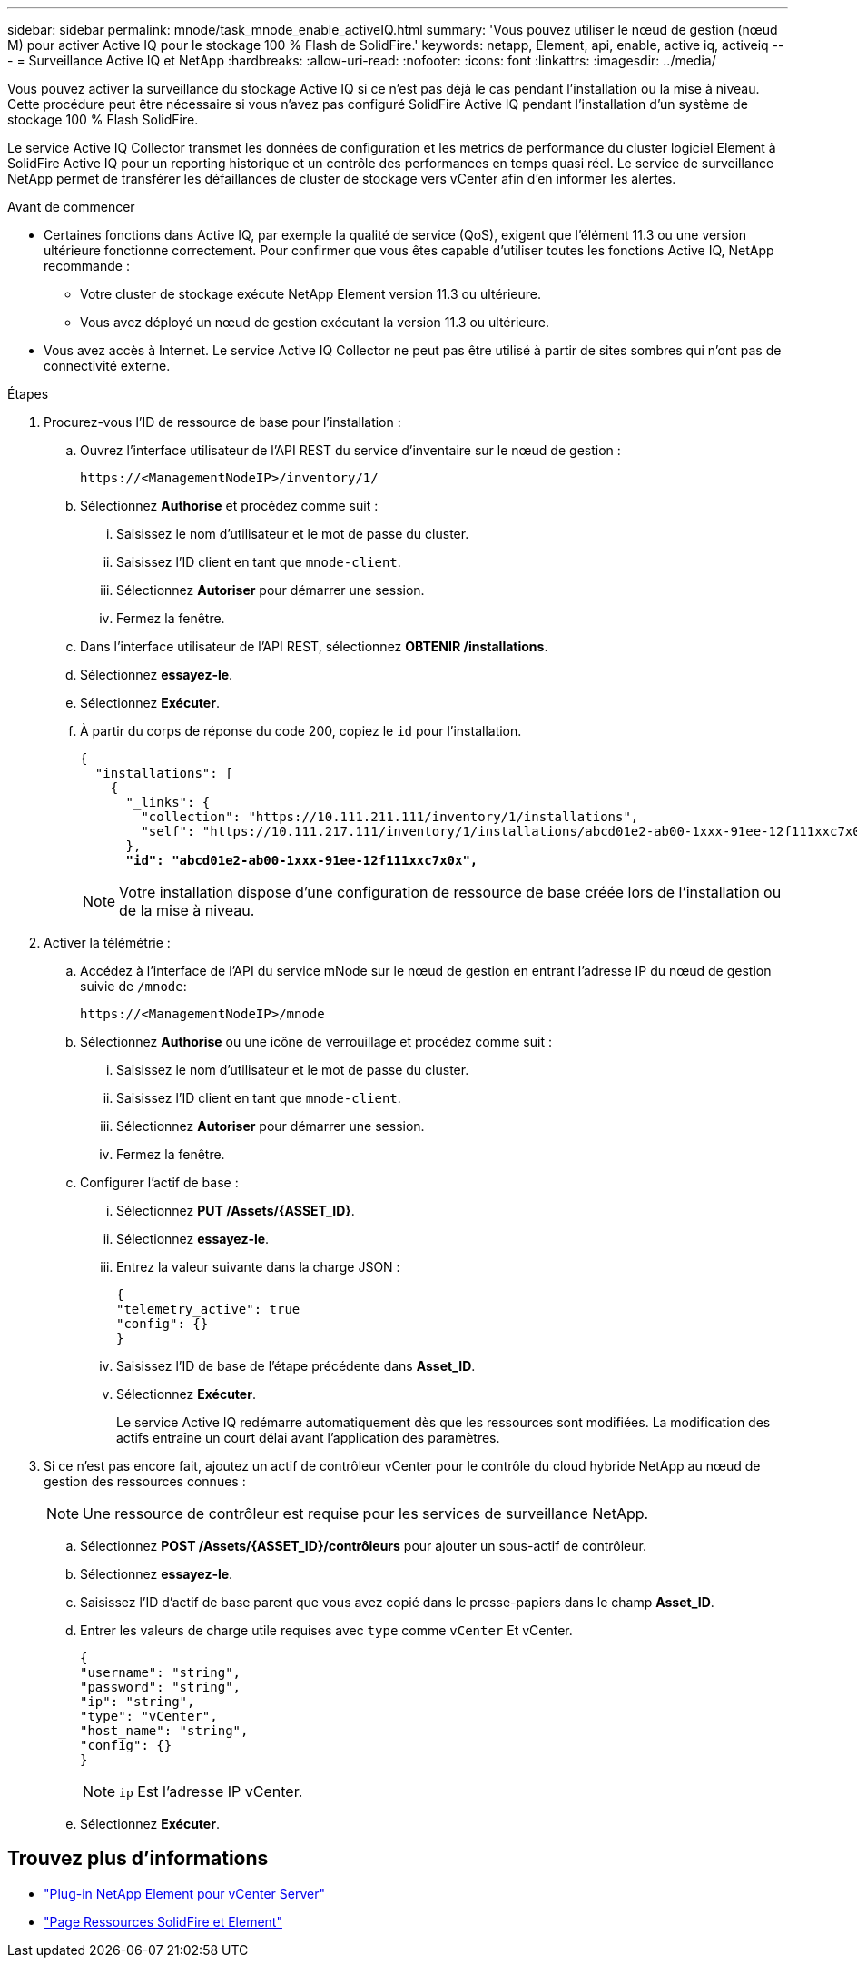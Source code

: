 ---
sidebar: sidebar 
permalink: mnode/task_mnode_enable_activeIQ.html 
summary: 'Vous pouvez utiliser le nœud de gestion (nœud M) pour activer Active IQ pour le stockage 100 % Flash de SolidFire.' 
keywords: netapp, Element, api, enable, active iq, activeiq 
---
= Surveillance Active IQ et NetApp
:hardbreaks:
:allow-uri-read: 
:nofooter: 
:icons: font
:linkattrs: 
:imagesdir: ../media/


[role="lead"]
Vous pouvez activer la surveillance du stockage Active IQ si ce n'est pas déjà le cas pendant l'installation ou la mise à niveau. Cette procédure peut être nécessaire si vous n'avez pas configuré SolidFire Active IQ pendant l'installation d'un système de stockage 100 % Flash SolidFire.

Le service Active IQ Collector transmet les données de configuration et les metrics de performance du cluster logiciel Element à SolidFire Active IQ pour un reporting historique et un contrôle des performances en temps quasi réel. Le service de surveillance NetApp permet de transférer les défaillances de cluster de stockage vers vCenter afin d'en informer les alertes.

.Avant de commencer
* Certaines fonctions dans Active IQ, par exemple la qualité de service (QoS), exigent que l'élément 11.3 ou une version ultérieure fonctionne correctement. Pour confirmer que vous êtes capable d'utiliser toutes les fonctions Active IQ, NetApp recommande :
+
** Votre cluster de stockage exécute NetApp Element version 11.3 ou ultérieure.
** Vous avez déployé un nœud de gestion exécutant la version 11.3 ou ultérieure.


* Vous avez accès à Internet. Le service Active IQ Collector ne peut pas être utilisé à partir de sites sombres qui n'ont pas de connectivité externe.


.Étapes
. Procurez-vous l'ID de ressource de base pour l'installation :
+
.. Ouvrez l'interface utilisateur de l'API REST du service d'inventaire sur le nœud de gestion :
+
[listing]
----
https://<ManagementNodeIP>/inventory/1/
----
.. Sélectionnez *Authorise* et procédez comme suit :
+
... Saisissez le nom d'utilisateur et le mot de passe du cluster.
... Saisissez l'ID client en tant que `mnode-client`.
... Sélectionnez *Autoriser* pour démarrer une session.
... Fermez la fenêtre.


.. Dans l'interface utilisateur de l'API REST, sélectionnez *OBTENIR ​/installations*.
.. Sélectionnez *essayez-le*.
.. Sélectionnez *Exécuter*.
.. À partir du corps de réponse du code 200, copiez le `id` pour l'installation.
+
[listing, subs="+quotes"]
----
{
  "installations": [
    {
      "_links": {
        "collection": "https://10.111.211.111/inventory/1/installations",
        "self": "https://10.111.217.111/inventory/1/installations/abcd01e2-ab00-1xxx-91ee-12f111xxc7x0x"
      },
      *"id": "abcd01e2-ab00-1xxx-91ee-12f111xxc7x0x",*
----
+

NOTE: Votre installation dispose d'une configuration de ressource de base créée lors de l'installation ou de la mise à niveau.



. Activer la télémétrie :
+
.. Accédez à l'interface de l'API du service mNode sur le nœud de gestion en entrant l'adresse IP du nœud de gestion suivie de `/mnode`:
+
[listing]
----
https://<ManagementNodeIP>/mnode
----
.. Sélectionnez *Authorise* ou une icône de verrouillage et procédez comme suit :
+
... Saisissez le nom d'utilisateur et le mot de passe du cluster.
... Saisissez l'ID client en tant que `mnode-client`.
... Sélectionnez *Autoriser* pour démarrer une session.
... Fermez la fenêtre.


.. Configurer l'actif de base :
+
... Sélectionnez *PUT /Assets/{ASSET_ID}*.
... Sélectionnez *essayez-le*.
... Entrez la valeur suivante dans la charge JSON :
+
[listing]
----
{
"telemetry_active": true
"config": {}
}
----
... Saisissez l'ID de base de l'étape précédente dans *Asset_ID*.
... Sélectionnez *Exécuter*.
+
Le service Active IQ redémarre automatiquement dès que les ressources sont modifiées. La modification des actifs entraîne un court délai avant l'application des paramètres.





. Si ce n'est pas encore fait, ajoutez un actif de contrôleur vCenter pour le contrôle du cloud hybride NetApp au nœud de gestion des ressources connues :
+

NOTE: Une ressource de contrôleur est requise pour les services de surveillance NetApp.

+
.. Sélectionnez *POST /Assets/{ASSET_ID}/contrôleurs* pour ajouter un sous-actif de contrôleur.
.. Sélectionnez *essayez-le*.
.. Saisissez l'ID d'actif de base parent que vous avez copié dans le presse-papiers dans le champ *Asset_ID*.
.. Entrer les valeurs de charge utile requises avec `type` comme `vCenter` Et vCenter.
+
[listing]
----
{
"username": "string",
"password": "string",
"ip": "string",
"type": "vCenter",
"host_name": "string",
"config": {}
}
----
+

NOTE: `ip` Est l'adresse IP vCenter.

.. Sélectionnez *Exécuter*.




[discrete]
== Trouvez plus d'informations

* https://docs.netapp.com/us-en/vcp/index.html["Plug-in NetApp Element pour vCenter Server"^]
* https://www.netapp.com/data-storage/solidfire/documentation["Page Ressources SolidFire et Element"^]

